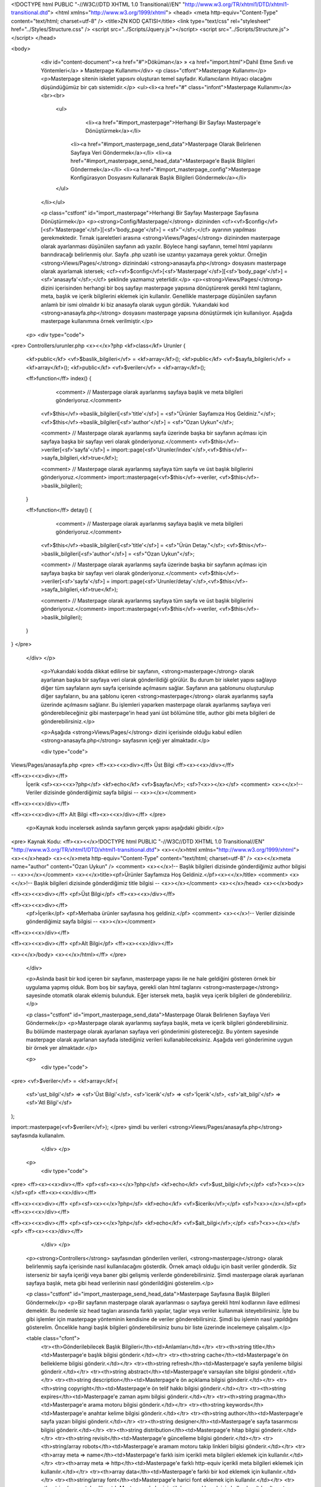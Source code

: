 <!DOCTYPE html PUBLIC "-//W3C//DTD XHTML 1.0 Transitional//EN" "http://www.w3.org/TR/xhtml1/DTD/xhtml1-transitional.dtd">
<html xmlns="http://www.w3.org/1999/xhtml">
<head>
<meta http-equiv="Content-Type" content="text/html; charset=utf-8" />
<title>ZN KOD ÇATISI</title>
<link type="text/css" rel="stylesheet" href="../Styles/Structure.css" />
<script src="../Scripts/Jquery.js"></script>
<script src="../Scripts/Structure.js"></script>
</head>

<body>
    <div id="content-document"><a href="#">Döküman</a> » <a href="import.html">Dahil Etme Sınıfı ve Yöntemleri</a> » Masterpage Kullanımı</div>  
    <p class="ctfont">Masterpage Kullanımı</p>
    <p>Masterpage sitenin iskelet yapısını oluşturan temel sayfadır. Kullanıcıların ihtiyacı olacağını düşündüğümüz bir çatı sistemidir.</p>
    <ul><li><a href="#" class="infont">Masterpage Kullanımı</a><br><br>
        <ul>
        	<li><a href="#import_masterpage">Herhangi Bir Sayfayı Masterpage'e Dönüştürmek</a></li>
            <li><a href="#import_masterpage_send_data">Masterpage Olarak Belirlenen Sayfaya Veri Göndermek</a></li>
            <li><a href="#import_masterpage_send_head_data">Masterpage'e Başlık Bilgileri Göndermek</a></li>
            <li><a href="#import_masterpage_config">Masterpage Konfigürasyon Dosyasını Kullanarak Başlık Bilgileri Göndermek</a></li>
        </ul>
    </li></ul>
    
    <p class="cstfont" id="import_masterpage">Herhangi Bir Sayfayı Masterpage Sayfasına Dönüştürmek</p>
    <p><strong>Config/Masterpage/</strong> dizininden <cf><vf>$config</vf>[<sf>'Masterpage'</sf>][<sf>'body_page'</sf>] = <sf>''</sf>;</cf>  ayarının yapılması gerekmektedir. Tırnak işareletleri arasına <strong>Views/Pages/</strong> dizininden masterpage olarak ayarlanması düşünülen sayfanın adı yazılır. Böylece hangi sayfanın, temel html yapılarını barındıracağı belirlenmiş olur. Sayfa .php uzatılı ise uzantıyı yazamaya gerek yoktur. Örneğin <strong>Views/Pages/</strong> dizinindaki <strong>anasayfa.php</strong> dosyasını masterpage olarak ayarlamak istersek; <cf><vf>$config</vf>[<sf>'Masterpage'</sf>][<sf>'body_page'</sf>] = <sf>'anasayfa'</sf>;</cf> şeklinde yazmamız yeterlidir.</p>
    <p><strong>Views/Pages/</strong> dizini içerisinden herhangi bir boş sayfayı masterpage yapısına dönüştürerek gerekli html taglarını, meta, başlık ve içerik bilgilerini eklemek için kullanılır. Genellikle masterpage düşünülen sayfanın anlamlı bir ismi olmalıdır ki biz anasayfa olarak uygun gördük. Yukarıdaki kod <strong>anasayfa.php</strong> dosyasını masterpage yapısına dönüştürmek için kullanılıyor. Aşağıda masterpage kullanımına örnek verilmiştir.</p> 	
    
   <p>
   <div type="code">
<pre>
Controllers/urunler.php
<x><</x>?php
<kf>class</kf> Urunler
{
	<kf>public</kf> <vf>$baslik_bilgileri</vf> = <kf>array</kf>();
    	<kf>public</kf> <vf>$sayfa_bilgileri</vf> = <kf>array</kf>();
    	<kf>public</kf> <vf>$veriler</vf> = <kf>array</kf>();
    
    
	<ff>function</ff> index()
        {
        	<comment> // Masterpage olarak ayarlanmış sayfaya başlık ve meta bilgileri gönderiyoruz.</comment>
            <vf>$this</vf>->baslik_bilgileri[<sf>'title'</sf>] = <sf>"Ürünler Sayfamıza Hoş Geldiniz."</sf>;
            <vf>$this</vf>->baslik_bilgileri[<sf>'author'</sf>] = <sf>"Ozan Uykun"</sf>;
            
            <comment> // Masterpage olarak ayarlanmış sayfa üzerinde başka bir sayfanın açılması için sayfaya başka bir sayfayı veri olarak gönderiyoruz.</comment>
            <vf>$this</vf>->veriler[<sf>'sayfa'</sf>] = import::page(<sf>'Urunler/index'</sf>,<vf>$this</vf>->sayfa_bilgileri,<kf>true</kf>);
            
            <comment> // Masterpage olarak ayarlanmış sayfaya tüm sayfa ve üst başlık bilgilerini gönderiyoruz.</comment>
            import::masterpage(<vf>$this</vf>->veriler, <vf>$this</vf>->baslik_bilgileri);
            
        }
    
        <ff>function</ff> detay()
        {
        	<comment> // Masterpage olarak ayarlanmış sayfaya başlık ve meta bilgileri gönderiyoruz.</comment>
            <vf>$this</vf>->baslik_bilgileri[<sf>'title'</sf>] = <sf>"Ürün Detay."</sf>;
            <vf>$this</vf>->baslik_bilgileri[<sf>'author'</sf>] = <sf>"Ozan Uykun"</sf>;
            
            <comment> // Masterpage olarak ayarlanmış sayfa üzerinde başka bir sayfanın açılması için sayfaya başka bir sayfayı veri olarak gönderiyoruz.</comment>
            <vf>$this</vf>->veriler[<sf>'sayfa'</sf>] = import::page(<sf>'Urunler/detay'</sf>,<vf>$this</vf>->sayfa_bilgileri,<kf>true</kf>);
            
            <comment> // Masterpage olarak ayarlanmış sayfaya tüm sayfa ve üst başlık bilgilerini gönderiyoruz.</comment>
            import::masterpage(<vf>$this</vf>->veriler, <vf>$this</vf>->baslik_bilgileri);
        }
}
</pre>
   </div>
   </p>
	
    <p>Yukarıdaki kodda dikkat edilirse bir sayfanın, <strong>masterpage</strong> olarak ayarlanan başka bir sayfaya veri olarak gönderilidiği görülür. Bu durum bir iskelet yapısı sağlayıp diğer tüm sayfaların aynı sayfa içerisinde açılmasını sağlar. Sayfanın ana şablonunu oluşturulup diğer sayfaların, bu ana şablonu içeren <strong>masterpage</strong> olarak ayarlanmış sayfa üzerinde açılmasını sağlanır. Bu işlemleri yaparken masterpage olarak ayarlanmış sayfaya veri gönderebileceğiniz gibi masterpage'in head yani üst bölümüne title, author gibi meta bilgileri de gönderebilirsiniz.</p>
    
    <p>Aşağıda <strong>Views/Pages/</strong> dizini içerisinde olduğu kabul edilen <strong>anasayfa.php</strong> sayfasının içeği yer almaktadır.</p>
    
    <div type="code">
Views/Pages/anasayfa.php
<pre>
<ff><x><<x>div></ff> Üst Bilgi <ff><x><<x>/div></ff>

<ff><x><<x>div></ff>
	İçerik 
	<sf><x><<x>?php</sf> <kf>echo</kf> <vf>$sayfa</vf>; <sf>?<x>></x></sf> <comment> <x><</x>!-- Veriler dizisinde gönderdiğimiz sayfa bilgisi -- <x>></x></comment>
<ff><x><<x>/div></ff>

<ff><x><<x>div></ff> Alt Bilgi <ff><x><<x>/div></ff>
</pre>
    
    <p>Kaynak kodu incelersek aslında sayfanın gerçek yapısı aşağıdaki gibidir.</p>
  
<pre>
Kaynak Kodu:
<ff><x><</x>!DOCTYPE html PUBLIC "-//W3C//DTD XHTML 1.0 Transitional//EN" "http://www.w3.org/TR/xhtml1/DTD/xhtml1-transitional.dtd">
<x><</x>html xmlns="http://www.w3.org/1999/xhtml">
<x><</x>head>
<x><</x>meta http-equiv="Content-Type" content="text/html; charset=utf-8" />
<x><</x>meta name="author" content="Ozan Uykun" /> <comment> <x><</x>!-- Başlık bilgileri dizisinde gönderdiğimiz author bilgisi -- <x>></x></comment>
<x><</x>title><pf>Ürünler Sayfamıza Hoş Geldiniz.</pf><x><</x>/title> <comment> <x><</x>!-- Başlık bilgileri dizisinde gönderdiğimiz title bilgisi -- <x>></x></comment>
<x><</x>/head>
<x><</x>body>

<ff><x><<x>div></ff> <pf>Üst Bilgi</pf> <ff><x><<x>/div></ff>

<ff><x><<x>div></ff>
	<pf>İçerik</pf>
	<pf>Merhaba ürünler sayfasına hoş geldiniz.</pf> <comment> <x><</x>!-- Veriler dizisinde gönderdiğimiz sayfa bilgisi -- <x>></x></comment>
<ff><x><<x>/div></ff>

<ff><x><<x>div></ff> <pf>Alt Bilgi</pf> <ff><x><<x>/div></ff>
	
<x><</x>/body>
<x><</x>/html></ff>
</pre>   
    </div>
    
    <p>Aslında basit bir kod içeren bir sayfanın, masterpage yapısı ile ne hale geldiğini gösteren örnek bir uygulama yapmış olduk. Bom boş bir sayfaya, gerekli olan html taglarını <strong>masterpage</strong> sayesinde otomatik olarak eklemiş bulunduk. Eğer istersek meta, başlık veya içerik bilgileri de gönderebiliriz.</p>
    
    
    <p class="cstfont" id="import_masterpage_send_data">Masterpage Olarak Belirlenen Sayfaya Veri Göndermek</p>
    <p>Masterpage olarak ayarlanmış sayfaya başlık, meta ve içerik bilgileri gönderebilirsiniz. Bu bölümde masterpage olarak ayarlanan sayfaya veri gönderimini göstereceğiz. Bu yöntem sayesinde masterpage olarak ayarlanan sayfada istediğiniz verileri kullanabileceksiniz. Aşağıda veri gönderimine uygun bir örnek yer almaktadır.</p> 	
    
    <p>
   	<div type="code">
<pre>
<vf>$veriler</vf> = <kf>array</kf>(
    <sf>'ust_bilgi'</sf> => <sf>'Üst Bilgi'</sf>,
    <sf>'icerik'</sf>	=> <sf>'İçerik'</sf>,
    <sf>'alt_bilgi'</sf>	=> <sf>'Atl Bilgi'</sf>
);

import::masterpage(<vf>$veriler</vf>);
</pre>
şimdi bu verileri <strong>Views/Pages/anasayfa.php</strong> sayfasında kullanalım.
   	</div>
  	</p>
    
    <p>
   	<div type="code">
<pre>
<ff><x><<x>div></ff> <pf><sf><x><</x>?php</sf> <kf>echo</kf> <vf>$ust_bilgi</vf>;</pf> <sf>?<x>></x></sf><pf> <ff><x><<x>/div></ff>

<ff><x><<x>div></ff> <pf><sf><x><</x>?php</sf> <kf>echo</kf> <vf>$icerik</vf>;</pf> <sf>?<x>></x></sf><pf> <ff><x><<x>/div></ff>

<ff><x><<x>div></ff> <pf><sf><x><</x>?php</sf> <kf>echo</kf> <vf>$alt_bilgi</vf>;</pf> <sf>?<x>></x></sf><pf> <ff><x><<x>/div></ff>
   	</div>
  	</p>
    
    <p><strong>Controllers</strong> sayfasından gönderilen verileri, <strong>masterpage</strong> olarak belirlenmiş sayfa içerisinde nasıl kullanılacağını gösterdik. Örnek amaçlı olduğu için basit veriler gönderdik. Siz isterseniz bir sayfa içeriği veya baner gibi gelişmiş verilerde gönderebilirsiniz.  Şimdi masterpage olarak ayarlanan sayfaya başlık, meta gibi head verilerinin nasıl gönderildiğini gösterelim.</p>
    
    
    <p class="cstfont" id="import_masterpage_send_head_data">Masterpage Sayfasına Başlık Bilgileri Göndermek</p>
    <p>Bir sayfanın masterpage olarak ayarlanması o sayfaya gerekli html kodlarının ilave edilmesi demektir. Bu nedenle siz head tagları arasında farklı yapılar, taglar veya veriler kullanmak isteyebilirsiniz. İşte bu gibi işlemler için masterpage yönteminin kendisine de veriler gönderebilirsiniz. Şimdi bu işlemin nasıl yapıldığını gösterelim. Öncelikle hangi başlık bilgileri gönderebilirsiniz bunu bir liste üzerinde incelemeye çalışalım.</p> 	
    
    
    <table class="cfont">
    	<tr><th>Gönderilebilecek Başlık Bilgileri</th><td>Anlamları</td></tr>
        <tr><th>string title</th><td>Masterpage'e başlık bilgisi gönderir.</td></tr>
        <tr><th>string cache</th><td>Masterpage'e ön bellekleme bilgisi gönderir.</td></tr>
        <tr><th>string refresh</th><td>Masterpage'e sayfa yenileme bilgisi gönderir.</td></tr>
        <tr><th>string abstract</th><td>Masterpage'e varsayılan site bilgisi gönderir.</td></tr>
        <tr><th>string description</th><td>Masterpage'e ön açıklama bilgisi gönderir.</td></tr>
        <tr><th>string copyright</th><td>Masterpage'e ön telif hakkı bilgisi gönderir.</td></tr>
        <tr><th>string expires</th><td>Masterpage'e zaman aşımı bilgisi gönderir.</td></tr>
        <tr><th>string pragma</th><td>Masterpage'e arama motoru bilgisi gönderir.</td></tr>
        <tr><th>string keywords</th><td>Masterpage'e anahtar kelime bilgisi gönderir.</td></tr>
        <tr><th>string author</th><td>Masterpage'e sayfa yazarı bilgisi gönderir.</td></tr>
        <tr><th>string designer</th><td>Masterpage'e sayfa tasarımcısı bilgisi gönderir.</td></tr>
        <tr><th>string distribution</th><td>Masterpage'e hitap bilgisi gönderir.</td></tr>
        <tr><th>string revisit</th><td>Masterpage'e güncelleme bilgisi gönderir.</td></tr>
        <tr><th>string/array robots</th><td>Masterpage'e aramam motoru takip linkleri bilgisi gönderir.</td></tr>
        <tr><th>array meta => name</th><td>Masterpage'e farklı isim içerikli meta bilgileri eklemek için kullanılır.</td></tr>
        <tr><th>array meta => http</th><td>Masterpage'e farklı http-equiv içerikli meta bilgileri eklemek için kullanılır.</td></tr>
        <tr><th>array data</th><td>Masterpage'e farklı bir kod eklemek için kullanılır.</td></tr>
        <tr><th>string/array font</th><td>Masterpage'e harici font eklemek için kullanılır.</td></tr>
        <tr><th>string/array style</th><td>Masterpage'e harici stil dosyası eklemek için kullanılır.</td></tr>
        <tr><th>string/array script</th><td>Masterpage'e harici java script dosyası eklemek için kullanılır.</td></tr>
    </table>
    
      
<p>
   	<div type="code">
<pre>
<vf>$veriler</vf> = <kf>array</kf>();

<vf>$baslik_veriler</vf> = <kf>array</kf>
(
        <sf>'title'</sf> 	=> <sf>'Burası Anasayfadır'</sf>,
        <sf>'author'</sf>	=> <sf>'Ozan Uykun'</sf>,
        <sf>'description'</sf>	=> <sf>'Örnek Uygulama'</sf>,
        <sf>'keywords'</sf>	=> <sf>'Bilgi, Zntr, Kod Çatısı, Uygulama, Örnek'</sf>,
        <sf>'meta'</sf>		=> <kf>array</kf>
        (
            <sf>'name'</sf> => <kf>array</kf>(<sf>'farkli1'</sf> => <sf>'meta1'</sf>, <sf>'farkli2'</sf> => <sf>'meta2'</sf>),
            <sf>'http'</sf> => <kf>array</kf>(<sf>'farkli1'</sf> => <sf>'meta1'</sf>, <sf>'farkli2'</sf> => <sf>'meta2'</sf>)
        ),
        <sf>'data'</sf>		=> <kf>array</kf>
        (
            <sf>'<x><</x>farkli1>bir kod<x><</x>/farkli1>'</sf>,
            <sf>'<x><</x>farkli2>bir kod<x><</x>/farkli2>'</sf>
        )
);

import::masterpage(<vf>$veriler</vf>, <vf>$baslik_veriler</vf>);
</pre>
   	</div>
  	</p>
    
    <p>Şimdi masterpage olarak ayarlanan sayfanın kaynak kodunu inceleyip sayfada ne gibi değişiklikler olduğunu görelim.</p>
    
    <div type="code">
<pre><comment>
<x><</x>!DOCTYPE html PUBLIC "-//W3C//DTD XHTML 1.0 Transitional//TR" "http://www.w3.org/TR/xhtml1/DTD/xhtml1-transitional.dtd">
<x><</x>html xmlns="http://www.w3.org/1999/xhtml">
<x><</x>head>
<x><</x>meta http-equiv="Content-Type" content="text/html; charset=utf-8" />
<x><</x>meta http-equiv="Content-Language" content="tr" />
<x><</x>title>Burası Anasayfadır<x><</x>/title>
<x><</x>meta name="description" content="Örnek Uygulama" />
<x><</x>meta name="farkli1" content="meta1" />
<x><</x>meta name="farkli2" content="meta2" />
<x><</x>meta http-equiv="farkli1" content="meta1" />
<x><</x>meta http-equiv="farkli2" content="meta2" />
<x><</x>meta name="keywords" content="Bilgi, Zntr, Kod Çatısı, Uygulama, Örnek" />
<x><</x>meta name="author" content="Ozan Uykun" />
<x><</x>farkli1>bir kod<x><</x>/farkli1>
<x><</x>farkli2>bir kod<x><</x>/farkli2>
<x><</x>/head>
<x><</x>body>

<x><</x>/body>
<x><</x>/html>
</comment></pre>
	</div>    
   
<p>Gördüğünüz gibi masterpage yöntemine kodsal bir müdahale etmeden istenilen her türlü bilgiyi ilave edebiliyoruz.</p>



<p class="cstfont" id="import_masterpage_config">Masterpage Konfigürasyon Dosyasını Kullanarak Başlık Bilgileri Göndermek</p>
    <p>Başlık bilgileri masterpage'e parametre olarak gönderilebileceği gibi konfigürasyon dosyasındanda gönderilebilir bunu yapmak için <strong>Config/Masterpage.php</strong> dosyasını kullanabilirsiniz. Dosyayı açtığınızıda yukarıdaki başlık bilgisi listesine benzer ayarların olduğunu göreceksiniz.</p> 
    
    <p>Bilmeniz gereken<strong> tüm sayfalar için geçerli olacağını düşündüğünüz ayarlar</strong> için bu konfigürasyon dosyasını kullanmanızdır şayet sayfadan sayfaya meta bilgileri veya diğer bilgilerde <strong>değişiklik oluyorsa</strong> bu dosyadan ayar yapmanız <strong>çok akıllıca olmayacaktır</strong> yinede varsayılan mantıkta ayarlamalar yapmak mantıklı olabilir. Yine bilmeniz gereken bir diğer önemli nokta hem konfigürasyon dosyasından hemde parametre olarak aynı ayarlar yapılmışsa parametrik olarak gönderilen ayarlar geçerli olacaktır. Şimdi konfigürasyon dosyamızın içeriğini inceleyelim.</p>	
    
 
	<p>
   	<div type="code">
<strong>Config/Masterpage.php</strong>
<pre>
<comment> // ---------------------------------------------------------------------------------------------------------------------------------</comment>
<vf>$config</vf>[<sf>'Masterpage'</sf>][<sf>'head_page'</sf>] = <sf>''</sf>;
<comment> // Masterpage'in head bölümüne tüm sayfalarda geçerli olacak kodlar ilave edilmek istenirse kullanılır.
 // Yani harici herhangi bir dosyayı body page mantığındaki gibi kullanabilirsiniz.
 // Bu durum size tüm sayfalar için geçerli olacağını düşündüğünüz kodları yazmanıza imkan tanır. </comment>
<comment> // ---------------------------------------------------------------------------------------------------------------------------------</comment>

<comment> // ---------------------------------------------------------------------------------------------------------------------------------</comment>
<vf>$config</vf>[<sf>'Masterpage'</sf>][<sf>'doctype'</sf>] = <sf>'xhtml1_transitional'</sf>; 
<comment> // <x><</x>!DOCTYPE html PUBLIC "-//W3C//DTD XHTML 1.0 Transitional//TR" "http://www.w3.org/TR/xhtml1/DTD/xhtml1-transitional.dtd"> </comment>
<comment> // ---------------------------------------------------------------------------------------------------------------------------------</comment>

<comment> // ---------------------------------------------------------------------------------------------------------------------------------</comment>
<vf>$config</vf>[<sf>'Masterpage'</sf>][<sf>'content_charset'</sf>] = <kf>array</kf>(<sf>'utf-8'</sf>);
<comment> // <x><</x>meta http-equiv="Content-Type" content="text/html; charset=utf-8" /> </comment>
<comment> // ---------------------------------------------------------------------------------------------------------------------------------</comment>

<comment> // ---------------------------------------------------------------------------------------------------------------------------------</comment>
<vf>$config</vf>[<sf>'Masterpage'</sf>][<sf>'content_language'</sf>] = <sf>'tr'</sf>;
<comment> // <x><</x>meta http-equiv="Content-Language" content="tr" /> </comment>
<comment> // ---------------------------------------------------------------------------------------------------------------------------------</comment>

<comment> // ---------------------------------------------------------------------------------------------------------------------------------</comment>
<vf>$config</vf>[<sf>'Masterpage'</sf>][<sf>'logo'</sf>] = <sf>'ornek/logo.png'</sf>;
<comment> // <x><</x>link rel="shortcut icon" href="http://siteadi.xxx/ornek/icon.jpg" /> </comment>
<comment> // ---------------------------------------------------------------------------------------------------------------------------------</comment>

<comment> // ---------------------------------------------------------------------------------------------------------------------------------</comment>
<vf>$config</vf>[<sf>'Masterpage'</sf>][<sf>'bg_image'</sf>] = <sf>'ornek/bg.jpg'</sf>;
<comment> // <x><</x>body background='http://localhost/znfw/ornek/bg.jpg' bgproperties='fixed'> </comment>
<comment> // ---------------------------------------------------------------------------------------------------------------------------------</comment>

<comment> // ---------------------------------------------------------------------------------------------------------------------------------</comment>
<vf>$config</vf>[<sf>'Masterpage'</sf>][<sf>'font'</sf>] 	= <kf>array</kf>(<sf>'ornekfont1'</sf> , <sf>'ornekfont2'</sf>);
<comment>/*
<x><</x>style>
@font-face{font-family:"ornekfont1"; src:url("http://www.siteadi.xxx/Views/Fonts/ornekfont1.svg") format("truetype")}
@font-face{font-family:"ornekfont1"; src:url("http://www.siteadi.xxx/Views/Fonts/ornekfont1.woff") format("truetype")}
@font-face{font-family:"ornekfont1"; src:url("http://www.siteadi.xxx/Views/Fonts/ornekfont1.otf") format("truetype")}
@font-face{font-family:"ornekfont1"; src:url("http://www.siteadi.xxx/Views/Fonts/ornekfont1.ttf") format("truetype")}
@font-face{font-family:"ornekfont2"; src:url("http://www.siteadi.xxx/Views/Fonts/ornekfont2.svg") format("truetype")}
@font-face{font-family:"ornekfont2"; src:url("http://www.siteadi.xxx/Views/Fonts/ornekfont2.woff") format("truetype")}
@font-face{font-family:"ornekfont2"; src:url("http://www.siteadi.xxx/Views/Fonts/ornekfont2.otf") format("truetype")}
@font-face{font-family:"ornekfont2"; src:url("http://www.siteadi.xxx/Views/Fonts/ornekfont2.ttf") format("truetype")}
<x><</x>/style>
*/</comment>
<comment> // ---------------------------------------------------------------------------------------------------------------------------------</comment>

<comment> // ---------------------------------------------------------------------------------------------------------------------------------</comment>
<vf>$config</vf>[<sf>'Masterpage'</sf>][<sf>'style'</sf>] 	= <kf>array</kf>(<sf>'a'</sf>, <sf>'b'</sf>);
<comment> // <x><</x>link href="http://www.siteadi.xxx/Views/Styles/a.css" rel="stylesheet" type="text/css" /> </comment>
<comment> // <x><</x>link href="http://www.siteadi.xxx/Views/Styles/b.css" rel="stylesheet" type="text/css" /> </comment>
<comment> // ---------------------------------------------------------------------------------------------------------------------------------</comment>

<comment> // ---------------------------------------------------------------------------------------------------------------------------------</comment>
<vf>$config</vf>[<sf>'Masterpage'</sf>][<sf>'script'</sf>] 	= <kf>array</kf>(<sf>'a'</sf>, <sf>'b'</sf>);
<comment> // <x><</x>script type="text/javascript" src="http://www.siteadi.xxx/Views/Scripts/a.js"><x><</x>/script> </comment>
<comment> // <x><</x>script type="text/javascript" src="http://www.siteadi.xxx/Views/Scripts/b.js"><x><</x>/script> </comment>
<comment> // ---------------------------------------------------------------------------------------------------------------------------------</comment>

<comment> // ---------------------------------------------------------------------------------------------------------------------------------</comment>
<vf>$config</vf>[<sf>'Masterpage'</sf>][<sf>'title'</sf>] 	= <sf>'ZN Kod Çatısına Hoş Geldiniz'</sf>;
<comment> // <x><</x>title>ZN Kod Çatısına Hoş Geldiniz<x><</x>/title> </comment>
<comment> // ---------------------------------------------------------------------------------------------------------------------------------</comment>

<comment> // ---------------------------------------------------------------------------------------------------------------------------------</comment>
<vf>$config</vf>[<sf>'Masterpage'</sf>][<sf>'description'</sf>] = <sf>'Açıklama'</sf>;
<comment> // <x><</x>meta name="description" content="Açıklama" /> </comment>
<comment> // ---------------------------------------------------------------------------------------------------------------------------------</comment>

<comment> // ---------------------------------------------------------------------------------------------------------------------------------</comment>
<vf>$config</vf>[<sf>'Masterpage'</sf>][<sf>'author'</sf>] = <sf>'zntr.net'</sf>;
<comment> // <x><</x>meta name="author" content="zntr.net" /> </comment>
<comment> // ---------------------------------------------------------------------------------------------------------------------------------</comment>

<comment> // ---------------------------------------------------------------------------------------------------------------------------------</comment>
<vf>$config</vf>[<sf>'Masterpage'</sf>][<sf>'designer'</sf>] = <sf>'zntr.net'</sf>;
<comment> // <x><</x>meta name="author" content="zntr.net" /> </comment>
<comment> // ---------------------------------------------------------------------------------------------------------------------------------</comment>

<comment> // ---------------------------------------------------------------------------------------------------------------------------------</comment>
<vf>$config</vf>[<sf>'Masterpage'</sf>][<sf>'distribution'</sf>] = <sf>'zntr.net'</sf>;
<comment> // <x><</x>meta name="distribution" content="zntr.net" /> </comment>
<comment> // ---------------------------------------------------------------------------------------------------------------------------------</comment>

<comment> // ---------------------------------------------------------------------------------------------------------------------------------</comment>
<vf>$config</vf>[<sf>'Masterpage'</sf>][<sf>'keywords'</sf>] = <sf>'zntr, kod çatısı, framework'</sf>;
<comment> // <x><</x>meta name="keywords" content="zntr, kod çatısı, framework" /> </comment>
<comment> // ---------------------------------------------------------------------------------------------------------------------------------</comment>

<comment> // ---------------------------------------------------------------------------------------------------------------------------------</comment>
<vf>$config</vf>[<sf>'Masterpage'</sf>][<sf>'cache'</sf>] 	= <sf>'no-cache'</sf>;
<comment> // <x><</x>meta http-equiv="cache-control" content="no-cache" />  </comment>
<comment> // ---------------------------------------------------------------------------------------------------------------------------------</comment>

<comment> // ---------------------------------------------------------------------------------------------------------------------------------</comment>
<vf>$config</vf>[<sf>'Masterpage'</sf>][<sf>'refresh'</sf>] = <sf>'30'</sf>;
<comment> // <x><</x>meta http-equiv="refresh" content="30" /> </comment>
<comment> // ---------------------------------------------------------------------------------------------------------------------------------</comment>

<comment> // ---------------------------------------------------------------------------------------------------------------------------------</comment>
<vf>$config</vf>[<sf>'Masterpage'</sf>][<sf>'abstract'</sf>] = <sf>'Kısa Açıklama'</sf>;
<comment> // <x><</x>meta name="abstract" content="Kısa Açıklama" /> </comment>
<comment> // ---------------------------------------------------------------------------------------------------------------------------------</comment>

<comment> // ---------------------------------------------------------------------------------------------------------------------------------</comment>
<vf>$config</vf>[<sf>'Masterpage'</sf>][<sf>'copyright'</sf>] = <sf>'zntr.net'</sf>;
<comment> // <x><</x>meta name="copyright" content="zntr.net" /> </comment>
<comment> // ---------------------------------------------------------------------------------------------------------------------------------</comment>

<comment> // ---------------------------------------------------------------------------------------------------------------------------------</comment>
<vf>$config</vf>[<sf>'Masterpage'</sf>][<sf>'expires'</sf>] = <sf>'1'</sf>;
<comment> // <x><</x>meta http-equiv="expires" content="1" /> </comment>
<comment> // ---------------------------------------------------------------------------------------------------------------------------------</comment>

<comment> // ---------------------------------------------------------------------------------------------------------------------------------</comment>
<vf>$config</vf>[<sf>'Masterpage'</sf>][<sf>'pragma'</sf>] = <sf>'no-cache'</sf>;
<comment> // <x><</x>meta http-equiv="pragma" content="no-cache" />  </comment>
<comment> // ---------------------------------------------------------------------------------------------------------------------------------</comment>

<comment> // ---------------------------------------------------------------------------------------------------------------------------------</comment>
<vf>$config</vf>[<sf>'Masterpage'</sf>][<sf>'revisit'</sf>] = <sf>'7 days'</sf>;
<comment> // <x><</x>meta name="revisit-after" content="7 days"></comment>
<comment> // ---------------------------------------------------------------------------------------------------------------------------------</comment>

<comment> // ---------------------------------------------------------------------------------------------------------------------------------</comment>
<vf>$config</vf>[<sf>'Masterpage'</sf>][<sf>'robots'</sf>] = <kf>array</kf>(<sf>'nofollow'</sf> , <sf>'noindex'</sf>);
<comment> // <x><</x>meta name="robots" content="nofollow" /></comment>
<comment> // <x><</x>meta name="robots" content="noindex" /></comment>
<comment> // ---------------------------------------------------------------------------------------------------------------------------------</comment>

<comment> // ---------------------------------------------------------------------------------------------------------------------------------</comment>
<vf>$config</vf>[<sf>'Masterpage'</sf>][<sf>'meta'</sf>][<sf>'name'</sf>] = <kf>array</kf>
(
	<sf>'googlebot'</sf> => <sf>'nofollow'</sf>,
    	<sf>'ornekbot'</sf> => <sf>'nofollow'</sf>
);
<comment> // <x><</x>meta name="googlebot" content="nofollow" /></comment>
<comment> // <x><</x>meta name="ornekbot" content="nofollow" /></comment>
<comment> // ---------------------------------------------------------------------------------------------------------------------------------</comment>

<comment> // ---------------------------------------------------------------------------------------------------------------------------------</comment>
<vf>$config</vf>[<sf>'Masterpage'</sf>][<sf>'meta'</sf>][<sf>'http'</sf>] = <kf>array</kf>
(
	<sf>'ornek1'</sf> => <sf>'deger1'</sf>,
    	<sf>'ornek2'</sf> => <sf>'deger2'</sf>
);
<comment> // <x><</x>meta http-equiv="ornek1" content="deger1" /></comment>
<comment> // <x><</x>meta http-equiv="ornek2" content="deger2" /></comment>
<comment> // ---------------------------------------------------------------------------------------------------------------------------------</comment>

<comment> // ---------------------------------------------------------------------------------------------------------------------------------</comment>
<vf>$config</vf>[<sf>'Masterpage'</sf>][<sf>'data'</sf>] = <kf>array</kf>
(
	<sf>'<x><</x>ornek1 icerik="deneme1" />'</sf>,
    	<sf>'<x><</x>ornek2 icerik="deneme2" />'</sf>
);
<comment> // <x><</x>ornek1 icerik="deneme1" /></comment>
<comment> // <x><</x>ornek2 icerik="deneme2" /></comment>

<comment> // ---------------------------------------------------------------------------------------------------------------------------------</comment>
</pre>
   	</div>
  	</p>

	<p>Yukarıdaki ayarlar örnek amaçlı kullanılmıştır. Bir kaç ayar dışında geri kalan ayarlar varsayılan olarak değer almamıştır.</p>
    
    <div type="note"><div>NOT</div><div>Konfigürasyon dosyasından ayar yapacaksanız bu ayarların tüm sayfalar için geçerli olacağını unutmayınız. İsterseniz sayfa içinden bazı bilgilerin girilmesi unutulursa varsayılan olarak konfigürasyon dosyasında yer alan ayarların geçerli olmasını sağlamak gibi bir mantıkta ayarlamalar yapabilirsiniz. Bu durum işinize yarayacaktır. <strong>Neticede konfigürasyon dosyasından ayarlar yapılmış bile olsa aynı ayarlar, sayfa içinde parametre olarak kullanılmışsa parametrik ayarlar geçerli olacaktır.</strong></div></div>
       
<div type="prev-next">
    	<div type="prev-btn"><a href="import_functions.html">Önceki</a></div><div type="next-btn"><a href="db_dynamic.html">Sonraki</a></div>
    </div>
 
</body>
</html>              
